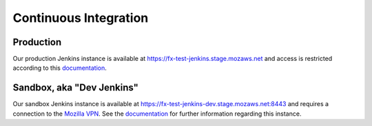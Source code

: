 Continuous Integration
======================

Production
----------
Our production Jenkins instance is available at
https://fx-test-jenkins.stage.mozaws.net and access is restricted according to
this `documentation <https://mana.mozilla.org/wiki/display/TestEngineering/fx-test-jenkins.stage.mozaws.net>`_.

Sandbox, aka "Dev Jenkins"
-------
Our sandbox Jenkins instance is available at
https://fx-test-jenkins-dev.stage.mozaws.net:8443 and requires a connection to
the `Mozilla VPN`_. See the `documentation <https://mana.mozilla.org/wiki/display/TestEngineering/fx-test-jenkins-dev.stage.mozaws.net>`_
for further information regarding this instance.

.. _Mozilla VPN: https://mana.mozilla.org/wiki/display/IT/Mozilla+VPN

